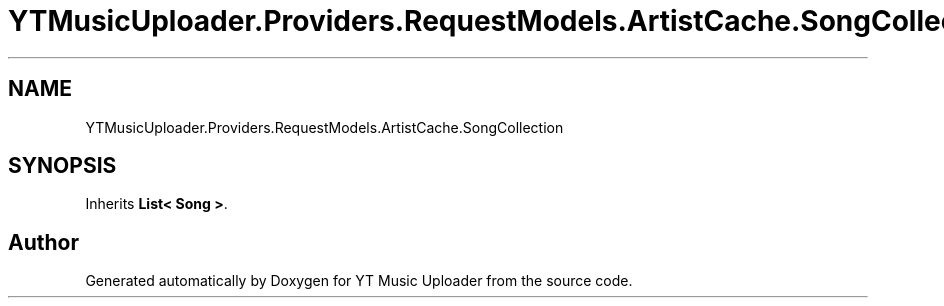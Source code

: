 .TH "YTMusicUploader.Providers.RequestModels.ArtistCache.SongCollection" 3 "Thu Dec 31 2020" "YT Music Uploader" \" -*- nroff -*-
.ad l
.nh
.SH NAME
YTMusicUploader.Providers.RequestModels.ArtistCache.SongCollection
.SH SYNOPSIS
.br
.PP
.PP
Inherits \fBList< Song >\fP\&.

.SH "Author"
.PP 
Generated automatically by Doxygen for YT Music Uploader from the source code\&.
